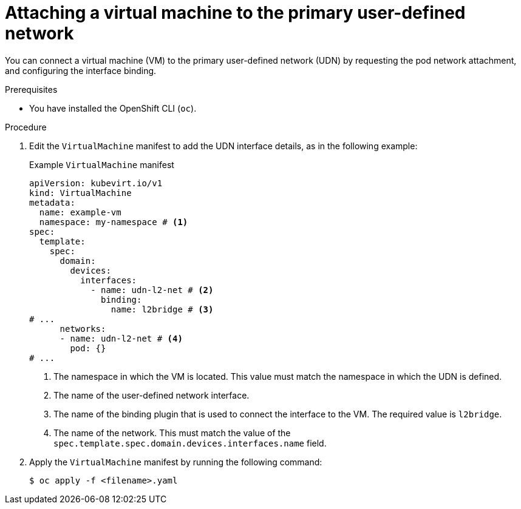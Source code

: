 // Module included in the following assemblies:
//
// * virt/vm_networking/virt-connecting-vm-to-primary-udn.adoc

:_mod-docs-content-type: PROCEDURE                                
[id="virt-attaching-vm-to-primary-udn_{context}"]                                  
= Attaching a virtual machine to the primary user-defined network

You can connect a virtual machine (VM) to the primary user-defined network (UDN) by requesting the pod network attachment, and configuring the interface binding.

.Prerequisites
* You have installed the OpenShift CLI (`oc`).

.Procedure
. Edit the `VirtualMachine` manifest to add the UDN interface details, as in the following example:
+
.Example `VirtualMachine` manifest
[source,yaml]
----
apiVersion: kubevirt.io/v1
kind: VirtualMachine
metadata:
  name: example-vm
  namespace: my-namespace # <1>
spec:
  template:
    spec:
      domain:
        devices:
          interfaces:
            - name: udn-l2-net # <2>
              binding: 
                name: l2bridge # <3>
# ...
      networks:
      - name: udn-l2-net # <4>
        pod: {}
# ...
----
<1> The namespace in which the VM is located. This value must match the namespace in which the UDN is defined.
<2> The name of the user-defined network interface.
<3> The name of the binding plugin that is used to connect the interface to the VM. The required value is `l2bridge`.
<4> The name of the network. This must match the value of the `spec.template.spec.domain.devices.interfaces.name` field.

. Apply the `VirtualMachine` manifest by running the following command:
+
[source,terminal]
----
$ oc apply -f <filename>.yaml
----